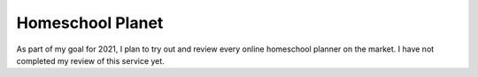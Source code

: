 Homeschool Planet
=================

As part of my goal for 2021,
I plan to try out and review every online homeschool planner
on the market.
I have not completed my review of this service yet.
